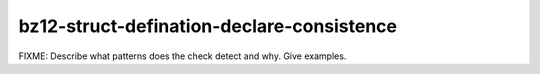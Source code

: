 .. title:: clang-tidy - bz12-struct-defination-declare-consistence

bz12-struct-defination-declare-consistence
==========================================

FIXME: Describe what patterns does the check detect and why. Give examples.
